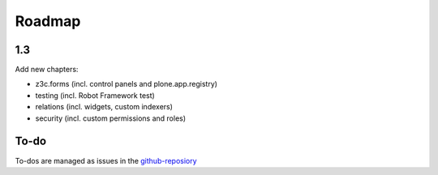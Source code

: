 Roadmap
=======

1.3
---

Add new chapters:

- z3c.forms (incl. control panels and plone.app.registry)
- testing (incl. Robot Framework test)
- relations (incl. widgets, custom indexers)
- security (incl. custom permissions and roles)


To-do
----

To-dos are managed as issues in the `github-reposiory <https://github.com/plone/training/issues>`_
